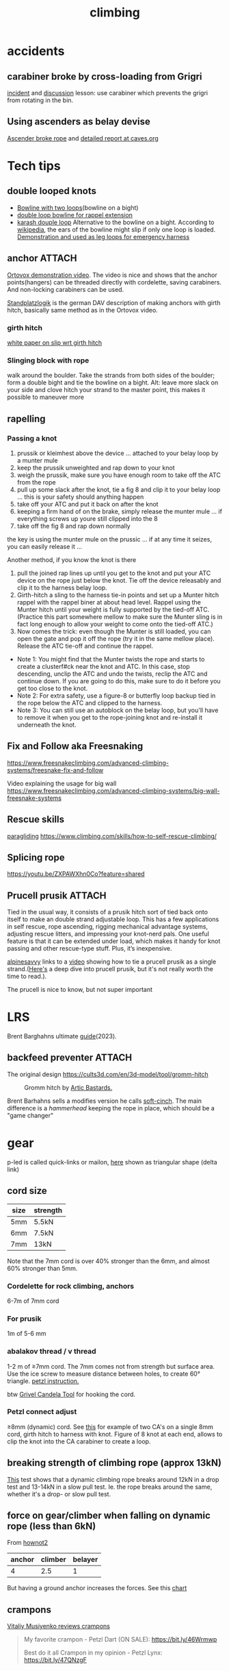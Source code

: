 :PROPERTIES:
:ID:       81c7c1b3-33ab-40c9-b195-f86bb234c3df
:END:
#+title: climbing

* accidents
** carabiner broke by cross-loading from Grigri
[[http://publications.americanalpineclub.org/articles/13200305300/Fall-on-Rock-Inadequate-Protection-Inadequate-Clothing-and-Equipment-Weather][incident]] and [[http://www.rockclimbing.com/cgi-bin/forum/gforum.cgi?do=post_view_flat;post=168185;page=1;sb=post_latest_reply;so=ASC;mh=25;][discussion]]
lesson: use carabiner which prevents the grigri from rotating in the bin.
** Using ascenders as belay devise
[[http://www.supertopo.com/climbers-forum/330793/Mistakes-synergy-death-Accident-report-Joe-Ivy][Ascender broke rope]] and [[http://www.caves.org/section/vertical/nh/45/ivyaccrpt.html][detailed report at caves.org]]
* Tech tips
** double looped knots
- [[https://www.climbing.com/skills/tech-tip-sport-streamlining-anchors/][Bowline with two loops]](bowline on a bight)
- [[https://www.alpinesavvy.com/blog/double-loop-bowline-for-a-rappel-tether][double loop bowline for rappel extension]]
- [[https://en.wikipedia.org/wiki/Karash_double_loop][karash douple loop]]
  Alternative to the bowline on a bight. According to [[https://en.wikipedia.org/wiki/Bowline_on_a_bight#Dangers][wikipedia]], the ears of the bowline might slip if only one loop is loaded.
  [[https://youtu.be/6EyfYyJkZss][Demonstration and used as leg loops for emergency harness]]
** anchor :ATTACH:
[[https://youtu.be/jkx02ANJiDY][Ortovox demonstration video]]. The video is nice and shows that the anchor points(hangers) can be threaded directly with cordelette, saving carabiners. And non-locking carabiners can be used.

[[attachment:StandplatzlogikVDBS2020.pdf][Standplatzlogik]] is the german DAV description of making anchors with girth hitch, basically same method as in the Ortovox video.

*** girth hitch
[[https://staff.weber.edu/derekdebruin/][white paper on slip wrt girth hitch]]
*** Slinging block with rope
  walk around the boulder. Take the strands from both sides of the boulder; form a double bight and tie the bowline on a bight.
  Alt: leave more slack on your side and clove hitch your strand to the master point, this makes it possible to maneuver more
  [[attachment:_20240114_13483515326.jpg]]
** rapelling
*** Passing a knot
1. prussik or kleimhest above the device ... attached to your belay loop by a munter mule
2. keep the prussik unweighted and rap down to your knot
3. weigh the prussik, make sure you have enough room to take off the ATC from the rope
4. pull up some slack after the knot, tie a fig 8 and clip it to your belay loop ... this is your safety should anything happen
5. take off your ATC and put it back on after the knot
6. keeping a firm hand of on the brake, simply release the munter mule ... if everything screws up youre still clipped into the 8
7. take off the fig 8 and rap down normally
the key is using the munter mule on the prussic ... if at any time it seizes, you can easily release it ...


Another method, if you know the knot is there
1. pull the joined rap lines up until you get to the knot and put your ATC device on the rope just below the knot. Tie off the device releasably and clip it to the harness belay loop.
2. Girth-hitch a sling to the harness tie-in points and set up a Munter hitch rappel with the rappel biner at about head level. Rappel using the Munter hitch until your weight is fully supported by the tied-off ATC. (Practice this part somewhere mellow to make sure the Munter sling is in fact long enough to allow your weight to come onto the tied-off ATC.)
3. Now comes the trick: even though the Munter is still loaded, you can open the gate and pop it off the rope (try it in the same mellow place). Release the ATC tie-off and continue the rappel.
- Note 1: You might find that the Munter twists the rope and starts to create a clusterf#ck near the knot and ATC. In this case, stop descending, unclip the ATC and undo the twists, reclip the ATC and continue down. If you are going to do this, make sure to do it before you get too close to the knot.
- Note 2: For extra safety, use a figure-8 or butterfly loop backup tied in the rope below the ATC and clipped to the harness.
- Note 3: You can still use an autoblock on the belay loop, but you'll have to remove it when you get to the rope-joining knot and re-install it underneath the knot.
** Fix and Follow aka Freesnaking

https://www.freesnakeclimbing.com/advanced-climbing-systems/freesnake-fix-and-follow

Video explaining the usage for big wall
https://www.freesnakeclimbing.com/advanced-climbing-systems/big-wall-freesnake-systems

** Rescue skills
[[id:a29f1a2c-0649-4029-8ac3-9bcc60c11102][paragliding]]
https://www.climbing.com/skills/how-to-self-rescue-climbing/
** Splicing rope

https://youtu.be/ZXPAWXhn0Co?feature=shared
** Prucell prusik :ATTACH:

[[attachment:_20240201_204820purcell+prusik+double+and+single+strand+TEXT.jpg.jpeg]]

Tied in the usual way, it consists of a prusik hitch sort of tied back onto itself to make an double strand adjustable loop. This has a few applications in self rescue, rope ascending, rigging mechanical advantage systems, adjusting rescue litters, and impressing your knot-nerd pals. One useful feature is that it can be extended under load, which makes it handy for knot passing and other rescue-type stuff. Plus, it’s inexpensive.

[[https://www.alpinesavvy.com/blog/single-strand-purcell-prusik][alpinesavvy]] links to a [[https://youtu.be/rGqorj3q0_U][video]] showing how to tie a prucell prusik as a single strand.([[http://www.bluugnome.com/shareables/purcell-prusik/purcell-prusik-tether.aspx][Here's]] a deep dive into prucell prusik, but it's not really worth the time to read.).

The prucell is nice to know, but not super important

* LRS

Brent Barghahns ultimate [[https://www.brentbarghahn.com/climbing-blog/redpoint-rope-soloing-revised-2023][guide]](2023).

** backfeed preventer :ATTACH:

The original design
https://cults3d.com/en/3d-model/tool/gromm-hitch
#+CAPTION: Gromm hitch by [[https://cults3d.com/en/users/ArcticBastards/3d-models][Artic Bastards.]]
[[attachment:_20240120_143805hell-grommets.jpg]]

Brent Barhahns sells a modifies version he calls [[https://avantclimbing.com/products/soft-cinch-lead-rope-solo-backfeed-preventer-5-pack][soft-cinch]]. The main difference is a /hammerhead/ keeping the rope in place, which should be a "game changer"
[[attachment:_20240120_153145SoftCinchGIF1.gif]]

* gear
p-led is called quick-links or mailon, [[https://www.google.com/search?q=delta+link+climbing][here]] shown as triangular shape (delta link)

** cord size

| size | strength |
|------+----------|
| 5mm  | 5.5kN    |
| 6mm  | 7.5kN    |
| 7mm  | 13kN     |
Note that the 7mm cord is over 40% stronger than the 6mm, and almost 60% stronger than 5mm.

*** Cordelette for rock climbing, anchors
6-7m of 7mm cord
*** For prusik
1m of 5-6 mm
*** abalakov thread / v thread
1-2 m of ≥7mm cord. The 7mm comes not from strength but surface area.
Use the ice screw to measure distance between holes, to create 60° triangle. [[https://www.petzl.com/US/en/Sport/Rappelling-on-an-abalakov?ActivityName=Ice-climbing][petzl instruction.]]

btw [[https://www.google.com/search?q=Grivel+Candela+Ice+Screw+Tool][Grivel Candela Tool]] for hooking the cord.

*** Petzl connect adjust
≥8mm (dynamic) cord. See [[https://youtu.be/ZZuDTKIDptc?feature=shared&t=86][this]] for example of two CA's on a single 8mm cord, girth hitch to harness with knot. Figure of 8 knot at each end, allows to clip the knot into the CA carabiner to create a loop.

** breaking strength of climbing rope (approx 13kN)
[[https://youtu.be/ZWaDh6-roMI?feature=shared&t=303][This]] test shows that a dynamic climbing rope breaks around 12kN in a drop test and 13-14kN in a slow pull test. Ie. the rope breaks around the same, whether it's a drop- or slow pull test.
** force on gear/climber when falling on dynamic rope (less than 6kN)

From [[https://www.hownot2.com/post/climbing-science#c990e4_9baafdd0e10848cfbc376951dfcde834~mv2.png][hownot2]]
| anchor | climber | belayer |
|--------+---------+---------|
|      4 |     2.5 |       1 |

But having a ground anchor increases the forces. See this [[https://www.hownot2.com/post/big-climbers#viewer-djhjt][chart]]

** crampons
[[https://youtu.be/fPbya5hEiSI][Vitaliy Musiyenko reviews crampons]]
#+begin_quote
My favorite crampon - Petzl Dart (ON SALE):
https://bit.ly/46Wrmwp

Best do it all Crampon in my opinion - Petzl Lynx:
https://bit.ly/47QNzgF
#+end_quote
